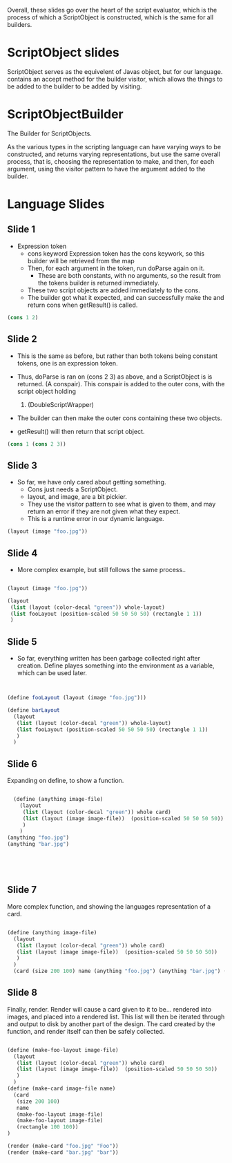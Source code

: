 Overall, these slides go over the heart of the script evaluator, which is the process of which a ScriptObject is constructed, which is the same for all builders. 
* ScriptObject slides
ScriptObject serves as the equivelent of Javas object, but for our language. 
contains an accept method for the builder visitor, which allows the things to be added to the builder to be added by visiting. 
* ScriptObjectBuilder
The Builder for ScriptObjects.

As the various types in the scripting language can have varying ways to be constructed,
 and returns varying representations,
 but use the same overall process,
 that is, choosing the representation to make, and then, for each argument,
 using the visitor pattern to have the argument added to the builder. 

* Language Slides
** Slide 1
- Expression token
  - cons keyword 
    Expression token has the cons keywork, so this builder will be 
    retrieved from the map
  - Then, for each argument in the token, run doParse again on it. 
    - These are both constants, with no arguments, so the result
      from the tokens builder is returned immediately.
  - These two script objects are added immediately to the cons.
  - The builder got what it expected, and can successfully make the 
    and return cons when getResult() is called. 
#+BEGIN_SRC scheme
  (cons 1 2)
#+END_SRC
** Slide 2
- This is the same as before, but rather than both tokens being constant 
  tokens, one is an expression token. 

- Thus, doParse is ran on (cons 2 3) as above, and a ScriptObject is 
  is returned. (A conspair). 
  This conspair is added to the outer cons, with the script object holding
  1. (DoubleScriptWrapper)
- The builder can then make the outer cons containing these two objects.
- getResult() will then return that script object.
#+BEGIN_SRC scheme
(cons 1 (cons 2 3))

#+END_SRC
** Slide 3
- So far, we have only cared about getting something.
  - Cons just needs a ScriptObject.
  - layout, and image, are a bit pickier.
  - They use the visitor pattern to see what is given to them, and may 
    return an error if they are not given what they expect. 
  - This is a runtime error in our dynamic language. 
#+BEGIN_SRC scheme
(layout (image "foo.jpg"))

#+END_SRC
** Slide 4
- More complex example, but still follows the same process..
#+BEGIN_SRC scheme

  (layout (image "foo.jpg"))

  (layout
   (list (layout (color-decal "green")) whole-layout)
   (list fooLayout (position-scaled 50 50 50 50) (rectangle 1 1))
   )

#+END_SRC
** Slide 5
- So far, everything written has been garbage collected right after
  creation. Define playes something into the environment as 
  a variable, which can be used later.
#+BEGIN_SRC scheme


  (define fooLayout (layout (image "foo.jpg")))

  (define barLayout
    (layout
     (list (layout (color-decal "green")) whole-layout)
     (list fooLayout (position-scaled 50 50 50 50) (rectangle 1 1))
     )
    )

#+END_SRC
** Slide 6
Expanding on define, to show a function.
#+BEGIN_SRC scheme

  (define (anything image-file) 
    (layout
     (list (layout (color-decal "green")) whole card)
     (list (layout (image image-file))  (position-scaled 50 50 50 50))
     )
    )
(anything "foo.jpg")
(anything "bar.jpg")





#+END_SRC

** Slide 7
More complex function, and showing the languages representation of a card.
#+BEGIN_SRC scheme

  (define (anything image-file) 
    (layout
     (list (layout (color-decal "green")) whole card)
     (list (layout (image image-file))  (position-scaled 50 50 50 50))
     )
    )
    (card (size 200 100) name (anything "foo.jpg") (anything "bar.jpg") (rectangle 100 100))

#+END_SRC
** Slide 8
Finally, render.
Render will cause a card given to it to be... rendered into images, and 
placed into a rendered list. This list will then be iterated through and output to disk by another part of the design. 
The card created by the function, and render itself can then be safely
 collected.
#+BEGIN_SRC scheme

  (define (make-foo-layout image-file) 
    (layout
     (list (layout (color-decal "green")) whole card)
     (list (layout (image image-file))  (position-scaled 50 50 50 50))
     )
    )
  (define (make-card image-file name)
    (card
     (size 200 100)
     name
     (make-foo-layout image-file)
     (make-foo-layout image-file)
     (rectangle 100 100))
  )

  (render (make-card "foo.jpg" "Foo"))
  (render (make-card "bar.jpg" "bar"))
#+END_SRC
